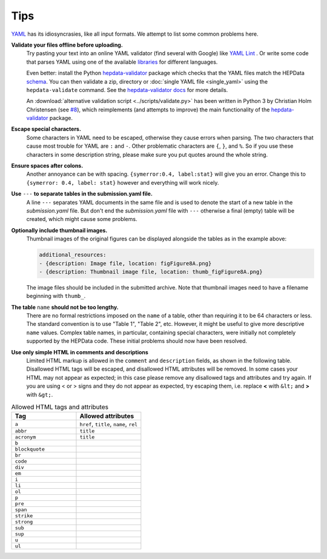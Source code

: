 Tips
====

`YAML <http://yaml.org>`_ has its idiosyncrasies, like all input formats.
We attempt to list some common problems here.

**Validate your files offline before uploading.**
  Try pasting your text into an online YAML validator (find several with
  Google) like `YAML Lint <http://www.yamllint.com>`_ .  Or write some code that
  parses YAML using one of the available `libraries <http://yaml.org>`_
  for different languages.

  Even better: install the Python
  `hepdata-validator <https://github.com/HEPData/hepdata-validator>`_
  package which checks that the YAML files match the HEPData
  `schema <https://github.com/HEPData/hepdata-validator/tree/master/hepdata_validator/schemas>`_.
  You can then validate a zip, directory or :doc:`single YAML file <single_yaml>`
  using the ``hepdata-validate`` command. See the
  `hepdata-validator docs <https://hepdata-validator.readthedocs.io/en/latest/>`_
  for more details.

  An :download:`alternative validation script <../scripts/validate.py>` has been written in Python 3
  by Christian Holm Christensen (see `#8 <https://github.com/HEPData/hepdata-submission/issues/8>`_),
  which reimplements (and attempts to improve) the main functionality of the
  `hepdata-validator <https://github.com/HEPData/hepdata-validator>`_ package.

**Escape special characters.**
  Some characters in YAML need to be escaped, otherwise they cause
  errors when parsing.  The two characters that cause most trouble for
  YAML are ``:`` and ``-``.  Other problematic characters are ``{``, ``}``, and
  ``%``.  So if you use these characters in some description string,
  please make sure you put quotes around the whole string.

**Ensure spaces after colons.**
  Another annoyance can be with spacing. ``{symerror:0.4, label:stat}``
  will give you an error.  Change this to ``{symerror: 0.4, label: stat}``
  however and everything will work nicely.

**Use** ``---`` **to separate tables in the submission.yaml file.**
  A line ``---`` separates YAML documents in the same file and is used to
  denote the start of a new table in the *submission.yaml* file.  But
  don't end the *submission.yaml* file with ``---`` otherwise a final
  (empty) table will be created, which might cause some problems.

**Optionally include thumbnail images.**
  Thumbnail images of the original figures can be displayed alongside
  the tables as in the example above:

  .. code-block:: yaml

     additional_resources:
     - {description: Image file, location: figFigure8A.png}
     - {description: Thumbnail image file, location: thumb_figFigure8A.png}

  The image files should be included in the submitted archive.  Note
  that thumbnail images need to have a filename beginning with ``thumb_``.

**The table** ``name`` **should not be too lengthy.**
  There are no formal restrictions imposed on the ``name`` of a table,
  other than requiring it to be 64 characters or less.  The
  standard convention is to use "Table 1", "Table 2", etc.  However,
  it might be useful to give more descriptive ``name`` values.  Complex
  table names, in particular, containing special characters, were
  initially not completely supported by the HEPData code.  These
  initial problems should now have been resolved.

**Use only simple HTML in comments and descriptions**
  Limited HTML markup is allowed in the ``comment`` and ``description`` fields,
  as shown in the following table. Disallowed HTML tags will be escaped, and
  disallowed HTML attributes will be removed. In some cases your HTML may not
  appear as expected; in this case please remove any disallowed tags and
  attributes and try again. If you are using < or > signs and they do not
  appear as expected, try escaping them, i.e. replace **<** with ``&lt;`` and
  **>** with ``&gt;``.

.. list-table:: Allowed HTML tags and attributes
   :widths: 50 50
   :header-rows: 1

   * - Tag
     - Allowed attributes
   * - ``a``
     - ``href``, ``title``, ``name``, ``rel``
   * - ``abbr``
     - ``title``
   * - ``acronym``
     - ``title``
   * - ``b``
     -
   * - ``blockquote``
     -
   * - ``br``
     -
   * - ``code``
     -
   * - ``div``
     -
   * - ``em``
     -
   * - ``i``
     -
   * - ``li``
     -
   * - ``ol``
     -
   * - ``p``
     -
   * - ``pre``
     -
   * - ``span``
     -
   * - ``strike``
     -
   * - ``strong``
     -
   * - ``sub``
     -
   * - ``sup``
     -
   * - ``u``
     -
   * - ``ul``
     -
